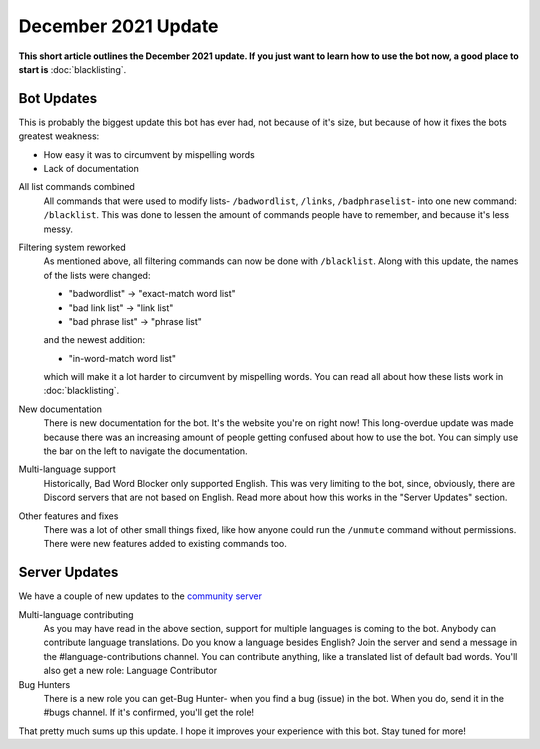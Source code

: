 December 2021 Update
====================
**This short article outlines the December 2021 update. If you just want to learn how to use the bot now, a good place to start is** :doc:`blacklisting`.

Bot Updates
-----------
This is probably the biggest update this bot has ever had, not because of it's size, but because of how it fixes the bots greatest weakness: 

- How easy it was to circumvent by mispelling words
- Lack of documentation


All list commands combined
    All commands that were used to modify lists- ``/badwordlist``, ``/links``, ``/badphraselist``- into one new command: ``/blacklist``. This was done to lessen the amount of commands people have to remember, and because it's less messy.

Filtering system reworked
    As mentioned above, all filtering commands can now be done with ``/blacklist``. Along with this update, the names of the lists were changed:

    - "badwordlist" -> "exact-match word list"
    - "bad link list" -> "link list"
    - "bad phrase list" -> "phrase list"

    and the newest addition:

    - "in-word-match word list"

    which will make it a lot harder to circumvent by mispelling words. You can read all about how these lists work in :doc:`blacklisting`.

New documentation
    There is new documentation for the bot. It's the website you're on right now! This long-overdue update was made because there was an increasing amount of people getting confused about how to use the bot. You can simply use the bar on the left to navigate the documentation.

Multi-language support
    Historically, Bad Word Blocker only supported English. This was very limiting to the bot, since, obviously, there are Discord servers that are not based on English. Read more about how this works in the "Server Updates" section.

Other features and fixes
    There was a lot of other small things fixed, like how anyone could run the ``/unmute`` command without permissions. There were new features added to existing commands too.

Server Updates
--------------
We have a couple of new updates to the `community server <https://discord.com/invite/hzrauvY>`_

Multi-language contributing
    As you may have read in the above section, support for multiple languages is coming to the bot. Anybody can contribute language translations. Do you know a language besides English? Join the server and send a message in the #language-contributions channel. You can contribute anything, like a translated list of default bad words. You'll also get a new role: Language Contributor

Bug Hunters
    There is a new role you can get-Bug Hunter- when you find a bug (issue) in the bot. When you do, send it in the #bugs channel. If it's confirmed, you'll get the role!

That pretty much sums up this update. I hope it improves your experience with this bot. Stay tuned for more! 